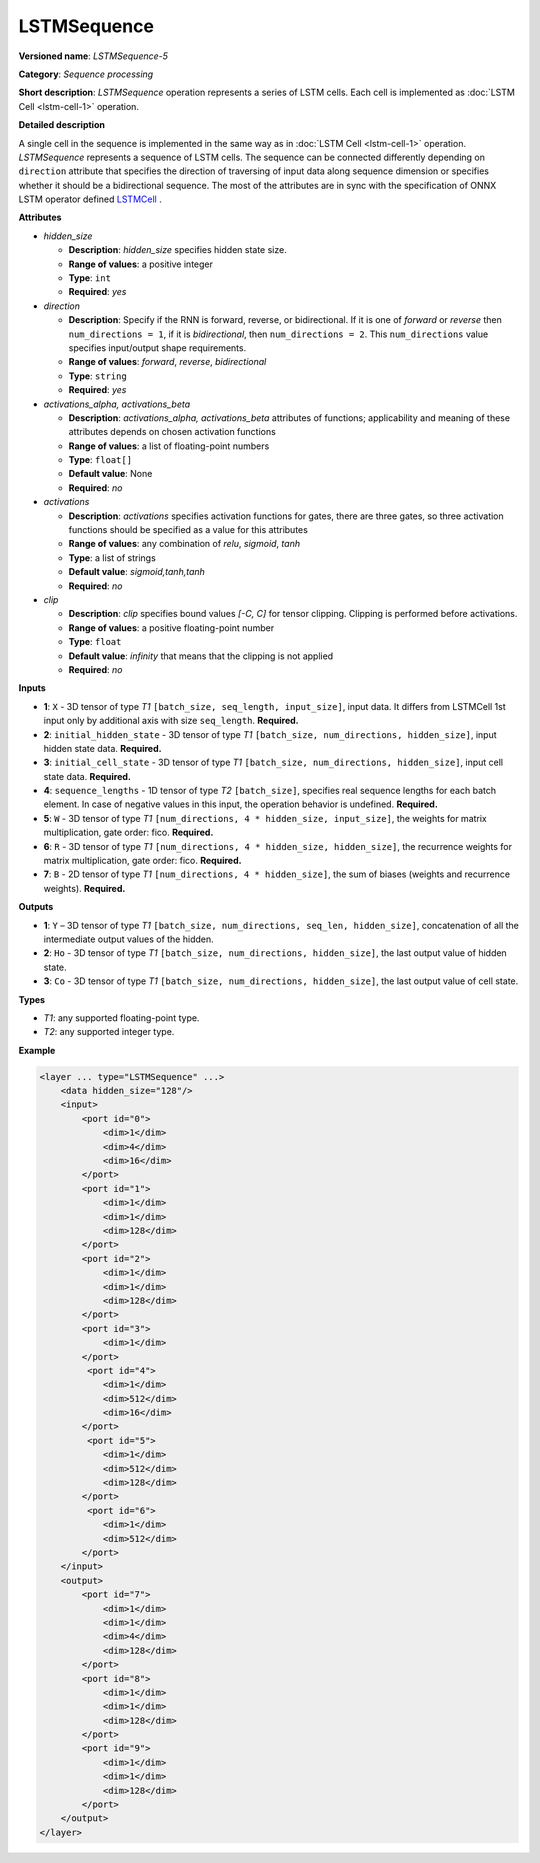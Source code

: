 LSTMSequence
============


.. meta::
  :description: Learn about LSTMSequence-5 - a sequence processing operation, which
                can be performed on seven required input tensors.

**Versioned name**: *LSTMSequence-5*

**Category**: *Sequence processing*

**Short description**: *LSTMSequence* operation represents a series of LSTM cells. Each cell is implemented as :doc:`LSTM Cell <lstm-cell-1>` operation.

**Detailed description**

A single cell in the sequence is implemented in the same way as in :doc:`LSTM Cell <lstm-cell-1>` operation. *LSTMSequence* represents a sequence of LSTM cells. The sequence can be connected differently depending on ``direction`` attribute that specifies the direction of traversing of input data along sequence dimension or specifies whether it should be a bidirectional sequence. The most of the attributes are in sync with the specification of ONNX LSTM operator defined `LSTMCell <https://github.com/onnx/onnx/blob/main/docs/Operators.md#lstm>`__ .


**Attributes**

* *hidden_size*

  * **Description**: *hidden_size* specifies hidden state size.
  * **Range of values**: a positive integer
  * **Type**: ``int``
  * **Required**: *yes*

* *direction*

  * **Description**: Specify if the RNN is forward, reverse, or bidirectional. If it is one of *forward* or *reverse* then ``num_directions = 1``, if it is *bidirectional*, then ``num_directions = 2``. This ``num_directions`` value specifies input/output shape requirements.
  * **Range of values**: *forward*, *reverse*, *bidirectional*
  * **Type**: ``string``
  * **Required**: *yes*

* *activations_alpha, activations_beta*

  * **Description**: *activations_alpha, activations_beta* attributes of functions; applicability and meaning of these attributes depends on chosen activation functions
  * **Range of values**: a list of floating-point numbers
  * **Type**: ``float[]``
  * **Default value**: None
  * **Required**: *no*

* *activations*

  * **Description**: *activations* specifies activation functions for gates, there are three gates, so three activation functions should be specified as a value for this attributes
  * **Range of values**: any combination of *relu*, *sigmoid*, *tanh*
  * **Type**: a list of strings
  * **Default value**: *sigmoid,tanh,tanh*
  * **Required**: *no*

* *clip*

  * **Description**: *clip* specifies bound values *[-C, C]* for tensor clipping. Clipping is performed before activations.
  * **Range of values**: a positive floating-point number
  * **Type**: ``float``
  * **Default value**: *infinity* that means that the clipping is not applied
  * **Required**: *no*


**Inputs**

* **1**: ``X`` - 3D tensor of type *T1* ``[batch_size, seq_length, input_size]``, input data. It differs from LSTMCell 1st input only by additional axis with size ``seq_length``. **Required.**

* **2**: ``initial_hidden_state`` - 3D tensor of type *T1* ``[batch_size, num_directions, hidden_size]``, input hidden state data. **Required.**

* **3**: ``initial_cell_state`` - 3D tensor of type *T1* ``[batch_size, num_directions, hidden_size]``, input cell state data. **Required.**

* **4**: ``sequence_lengths`` - 1D tensor of type *T2* ``[batch_size]``, specifies real sequence lengths for each batch element. In case of negative values in this input, the operation behavior is undefined. **Required.**

* **5**: ``W`` - 3D tensor of type *T1* ``[num_directions, 4 * hidden_size, input_size]``, the weights for matrix multiplication, gate order: fico. **Required.**

* **6**: ``R`` - 3D tensor of type *T1* ``[num_directions, 4 * hidden_size, hidden_size]``, the recurrence weights for matrix multiplication, gate order: fico. **Required.**

* **7**: ``B`` - 2D tensor of type *T1* ``[num_directions, 4 * hidden_size]``, the sum of biases (weights and recurrence weights). **Required.**

**Outputs**

* **1**: ``Y`` – 3D tensor of type *T1* ``[batch_size, num_directions, seq_len, hidden_size]``, concatenation of all the intermediate output values of the hidden.

* **2**: ``Ho`` - 3D tensor of type *T1* ``[batch_size, num_directions, hidden_size]``, the last output value of hidden state.

* **3**: ``Co`` - 3D tensor of type *T1* ``[batch_size, num_directions, hidden_size]``, the last output value of cell state.

**Types**

* *T1*: any supported floating-point type.
* *T2*: any supported integer type.

**Example**

.. code-block:: cpp

   <layer ... type="LSTMSequence" ...>
       <data hidden_size="128"/>
       <input>
           <port id="0">
               <dim>1</dim>
               <dim>4</dim>
               <dim>16</dim>
           </port>
           <port id="1">
               <dim>1</dim>
               <dim>1</dim>
               <dim>128</dim>
           </port>
           <port id="2">
               <dim>1</dim>
               <dim>1</dim>
               <dim>128</dim>
           </port>
           <port id="3">
               <dim>1</dim>
           </port>
            <port id="4">
               <dim>1</dim>
               <dim>512</dim>
               <dim>16</dim>
           </port>
            <port id="5">
               <dim>1</dim>
               <dim>512</dim>
               <dim>128</dim>
           </port>
            <port id="6">
               <dim>1</dim>
               <dim>512</dim>
           </port>
       </input>
       <output>
           <port id="7">
               <dim>1</dim>
               <dim>1</dim>
               <dim>4</dim>
               <dim>128</dim>
           </port>
           <port id="8">
               <dim>1</dim>
               <dim>1</dim>
               <dim>128</dim>
           </port>
           <port id="9">
               <dim>1</dim>
               <dim>1</dim>
               <dim>128</dim>
           </port>
       </output>
   </layer>
